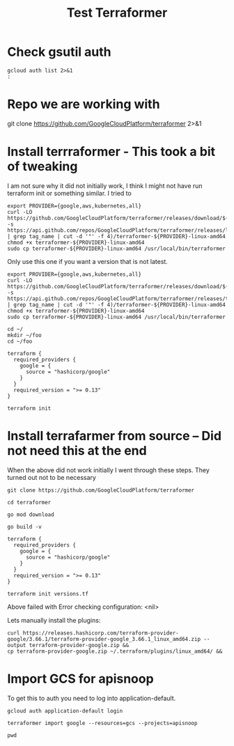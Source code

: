 #+TITLE: Test Terraformer
* Check gsutil auth
#+BEGIN_SRC shell
gcloud auth list 2>&1
:
#+END_SRC

#+RESULTS:
#+begin_example

No credentialed accounts.

To login, run:
  $ gcloud auth login `ACCOUNT`

#+end_example
* Repo we are working with
git clone https://github.com/GoogleCloudPlatform/terraformer 2>&1
* Install terrraformer - This took a bit of tweaking
I am not sure why it did not initially work,
I think I might not have run terraform init or something similar.
I tried to
#+BEGIN_SRC tmate
export PROVIDER={google,aws,kubernetes,all}
curl -LO https://github.com/GoogleCloudPlatform/terraformer/releases/download/$(curl -s https://api.github.com/repos/GoogleCloudPlatform/terraformer/releases/latest | grep tag_name | cut -d '"' -f 4)/terraformer-${PROVIDER}-linux-amd64
chmod +x terraformer-${PROVIDER}-linux-amd64
sudo cp terraformer-${PROVIDER}-linux-amd64 /usr/local/bin/terraformer
#+END_SRC
Only use this one if you want a version that is not latest.
#+BEGIN_SRC tmate
export PROVIDER={google,aws,kubernetes,all}
curl -LO https://github.com/GoogleCloudPlatform/terraformer/releases/download/$(curl -s https://api.github.com/repos/GoogleCloudPlatform/terraformer/releases/tags/0.8.11 | grep tag_name | cut -d '"' -f 4)/terraformer-${PROVIDER}-linux-amd64
chmod +x terraformer-${PROVIDER}-linux-amd64
sudo cp terraformer-${PROVIDER}-linux-amd64 /usr/local/bin/terraformer
#+END_SRC
#+BEGIN_SRC tmate
cd ~/
mkdir ~/foo
cd ~/foo
#+END_SRC
#+BEGIN_SRC :tangle "/home/ii/foo/versions.tf"
terraform {
  required_providers {
    google = {
      source = "hashicorp/google"
    }
  }
  required_version = ">= 0.13"
}
#+END_SRC
#+BEGIN_SRC tmate
terraform init
#+END_SRC
* Install terrafarmer from source -- Did not need this at the end
When the above did not work initially I went through these steps.
They turned out not to be necessary
#+BEGIN_SRC tmate
git clone https://github.com/GoogleCloudPlatform/terraformer
#+END_SRC
#+BEGIN_SRC tmate
cd terraformer
#+END_SRC
#+BEGIN_SRC tmate
go mod download
#+END_SRC
#+BEGIN_SRC tmate
go build -v
#+END_SRC
#+BEGIN_SRC :tangle "/home/ii/terraformer/versions.tf"
terraform {
  required_providers {
    google = {
      source = "hashicorp/google"
    }
  }
  required_version = ">= 0.13"
}
#+END_SRC
#+BEGIN_SRC tmate
terraform init versions.tf
#+END_SRC
Above failed with Error checking configuration: <nil>

Lets manually install the plugins:
#+BEGIN_SRC tmate
curl https://releases.hashicorp.com/terraform-provider-google/3.66.1/terraform-provider-google_3.66.1_linux_amd64.zip --output terraform-provider-google.zip &&
cp terraform-provider-google.zip ~/.terraform/plugins/linux_amd64/ &&
#+END_SRC

* Import GCS for apisnoop
To get this to auth you need to log into application-default.
#+BEGIN_SRC tmate
gcloud auth application-default login
#+END_SRC
#+BEGIN_SRC tmate
terraformer import google --resources=gcs --projects=apisnoop
#+END_SRC
#+BEGIN_SRC tmate
pwd
#+END_SRC
